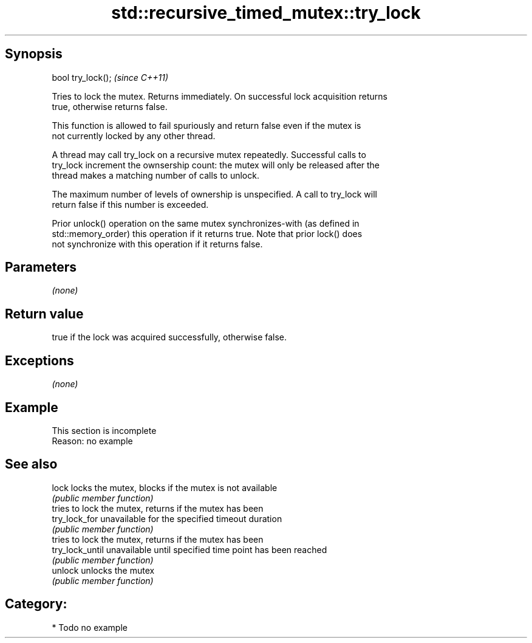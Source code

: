 .TH std::recursive_timed_mutex::try_lock 3 "Jun 28 2014" "2.0 | http://cppreference.com" "C++ Standard Libary"
.SH Synopsis
   bool try_lock();  \fI(since C++11)\fP

   Tries to lock the mutex. Returns immediately. On successful lock acquisition returns
   true, otherwise returns false.

   This function is allowed to fail spuriously and return false even if the mutex is
   not currently locked by any other thread.

   A thread may call try_lock on a recursive mutex repeatedly. Successful calls to
   try_lock increment the ownsership count: the mutex will only be released after the
   thread makes a matching number of calls to unlock.

   The maximum number of levels of ownership is unspecified. A call to try_lock will
   return false if this number is exceeded.

   Prior unlock() operation on the same mutex synchronizes-with (as defined in
   std::memory_order) this operation if it returns true. Note that prior lock() does
   not synchronize with this operation if it returns false.

.SH Parameters

   \fI(none)\fP

.SH Return value

   true if the lock was acquired successfully, otherwise false.

.SH Exceptions

   \fI(none)\fP

.SH Example

   

    This section is incomplete
    Reason: no example

.SH See also

   lock           locks the mutex, blocks if the mutex is not available
                  \fI(public member function)\fP 
                  tries to lock the mutex, returns if the mutex has been
   try_lock_for   unavailable for the specified timeout duration
                  \fI(public member function)\fP 
                  tries to lock the mutex, returns if the mutex has been
   try_lock_until unavailable until specified time point has been reached
                  \fI(public member function)\fP 
   unlock         unlocks the mutex
                  \fI(public member function)\fP 

.SH Category:

     * Todo no example
